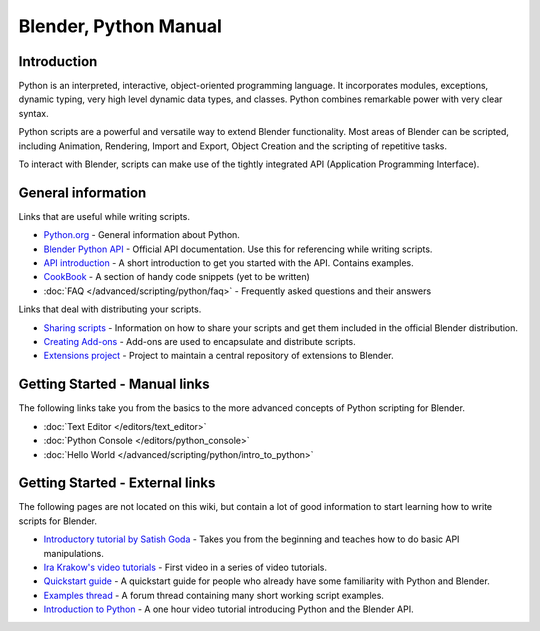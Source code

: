 
**********************
Blender, Python Manual
**********************

Introduction
============

Python is an interpreted, interactive,
object-oriented programming language. It incorporates modules, exceptions, dynamic typing,
very high level dynamic data types, and classes.
Python combines remarkable power with very clear syntax.

Python scripts are a powerful and versatile way to extend Blender functionality.
Most areas of Blender can be scripted, including Animation, Rendering, Import and Export,
Object Creation and the scripting of repetitive tasks.

To interact with Blender, scripts can make use of the tightly integrated API
(Application Programming Interface).


General information
===================

Links that are useful while writing scripts.

- `Python.org <http://www.python.org/>`__
  - General information about Python.
- `Blender Python API <http://www.blender.org/documentation/250PythonDoc/>`__
  - Official API documentation. Use this for referencing while writing scripts.
- `API introduction <http://www.blender.org/documentation/blender_python_api_2_72_release/info_quickstart.html>`__
  - A short introduction to get you started with the API. Contains examples.
- `CookBook <http://wiki.blender.org/index.php/Dev:2.5/Py/Scripts/Cookbook>`__
  - A section of handy code snippets (yet to be written)
- :doc:`FAQ </advanced/scripting/python/faq>`
  - Frequently asked questions and their answers

Links that deal with distributing your scripts.

- `Sharing scripts <http://wiki.blender.org/index.php/Dev:Py/Sharing>`__
  - Information on how to share your scripts and get them included in the official Blender distribution.
- `Creating Add-ons <http://wiki.blender.org/index.php/Dev:2.5/Py/Scripts/Guidelines/Addons>`__
  - Add-ons are used to encapsulate and distribute scripts.
- `Extensions project <https://projects.blender.org/projects/bf-extensions/>`__
  - Project to maintain a central repository of extensions to Blender.


Getting Started - Manual links
==============================

The following links take you from the basics to the more advanced
concepts of Python scripting for Blender.


- :doc:`Text Editor </editors/text_editor>`
- :doc:`Python Console </editors/python_console>`
- :doc:`Hello World </advanced/scripting/python/intro_to_python>`


Getting Started - External links
================================

The following pages are not located on this wiki,
but contain a lot of good information to start learning how to write scripts for Blender.


- `Introductory tutorial by Satish Goda
  <http://sites.google.com/site/satishgoda/blender/learningblender25/introduction-to-blender-python-api>`__
  - Takes you from the beginning and teaches how to do basic API manipulations.
- `Ira Krakow's video tutorials <http://www.youtube.com/watch?v=vmhU_whC6zw>`__
  - First video in a series of video tutorials.
- `Quickstart guide <http://en.wikibooks.org/wiki/Blender_3D:_Blending_Into_Python/2.5_quickstart>`__
  - A quickstart guide for people who already have some familiarity with Python and Blender.
- `Examples thread <http://blenderartists.org/forum/showthread.php?t=164765>`__
  - A forum thread containing many short working script examples.
- `Introduction to Python
  <http://cgcookie.com/blender/2011/08/26/introduction-to-scripting-with-python-in-blender/>`__
  - A one hour video tutorial introducing Python and the Blender API.

